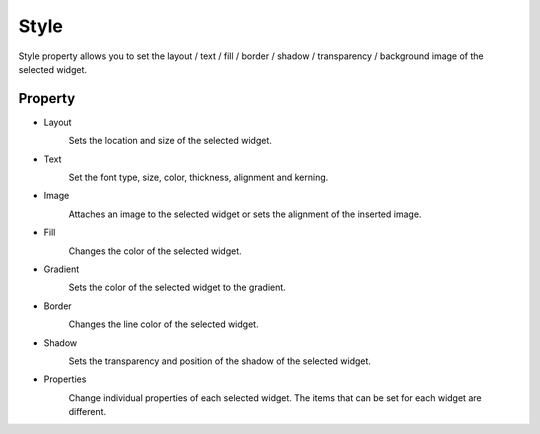 Style
=============================

Style property allows you to set the layout / text / fill / border / shadow / transparency / background image of the selected widget.

.. image:: /_static/panels/style/style.png

Property
--------------

- Layout
    .. image:: /_static/panels/style/layout.png

    Sets the location and size of the selected widget.

- Text
    .. image:: /_static/panels/style/text.png

    Set the font type, size, color, thickness, alignment and kerning.

- Image
    .. image:: /_static/panels/style/img.png

    Attaches an image to the selected widget or sets the alignment of the inserted image.

- Fill
    .. image:: /_static/panels/style/fill.png

    Changes the color of the selected widget.

- Gradient
    .. image:: /_static/panels/style/gradient.png

    Sets the color of the selected widget to the gradient.

- Border
    .. image:: /_static/panels/style/border.png

    Changes the line color of the selected widget.

- Shadow
    .. image:: /_static/panels/style/shadow.png

    Sets the transparency and position of the shadow of the selected widget.

- Properties
    .. image:: /_static/panels/style/properties.png

    Change individual properties of each selected widget. The items that can be set for each widget are different.
